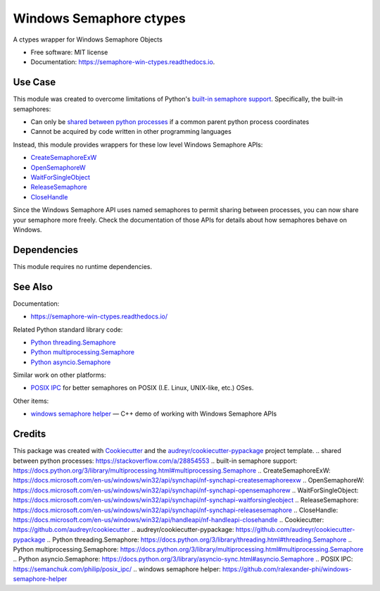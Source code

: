 ========================
Windows Semaphore ctypes
========================


.. image:: https://img.shields.io/pypi/v/semaphore_win_ctypes.svg
        :target: https://pypi.python.org/pypi/semaphore_win_ctypes
        :alt: Latest Version

.. image:: https://readthedocs.org/projects/semaphore-win-ctypes/badge/?version=latest
        :target: https://semaphore-win-ctypes.readthedocs.io/en/latest/?version=latest
        :alt: Documentation Status


A ctypes wrapper for Windows Semaphore Objects


* Free software: MIT license
* Documentation: https://semaphore-win-ctypes.readthedocs.io.

Use Case
--------

This module was created to overcome limitations of Python's `built-in semaphore support`_.
Specifically, the built-in semaphores:

* Can only be `shared between python processes`_ if a common parent python process coordinates
* Cannot be acquired by code written in other programming languages

Instead, this module provides wrappers for these low level Windows Semaphore APIs:

* `CreateSemaphoreExW`_
* `OpenSemaphoreW`_
* `WaitForSingleObject`_
* `ReleaseSemaphore`_
* `CloseHandle`_

Since the Windows Semaphore API uses named semaphores to permit sharing between processes, you can now share your semaphore more freely.
Check the documentation of those APIs for details about how semaphores behave on Windows.

Dependencies
------------

This module requires no runtime dependencies.

See Also
--------

Documentation:

* https://semaphore-win-ctypes.readthedocs.io/

Related Python standard library code:

* `Python threading.Semaphore`_
* `Python multiprocessing.Semaphore`_
* `Python asyncio.Semaphore`_

Similar work on other platforms:

* `POSIX IPC`_ for better semaphores on POSIX (I.E. Linux, UNIX-like, etc.) OSes.

Other items:

* `windows semaphore helper`_ — C++ demo of working with Windows Semaphore APIs

Credits
-------

This package was created with Cookiecutter_ and the `audreyr/cookiecutter-pypackage`_ project template.
.. _`shared between python processes`: https://stackoverflow.com/a/28854553
.. _`built-in semaphore support`: https://docs.python.org/3/library/multiprocessing.html#multiprocessing.Semaphore
.. _`CreateSemaphoreExW`: https://docs.microsoft.com/en-us/windows/win32/api/synchapi/nf-synchapi-createsemaphoreexw
.. _`OpenSemaphoreW`: https://docs.microsoft.com/en-us/windows/win32/api/synchapi/nf-synchapi-opensemaphorew
.. _`WaitForSingleObject`: https://docs.microsoft.com/en-us/windows/win32/api/synchapi/nf-synchapi-waitforsingleobject
.. _`ReleaseSemaphore`: https://docs.microsoft.com/en-us/windows/win32/api/synchapi/nf-synchapi-releasesemaphore
.. _`CloseHandle`: https://docs.microsoft.com/en-us/windows/win32/api/handleapi/nf-handleapi-closehandle
.. _`Cookiecutter`: https://github.com/audreyr/cookiecutter
.. _`audreyr/cookiecutter-pypackage`: https://github.com/audreyr/cookiecutter-pypackage
.. _`Python threading.Semaphore`: https://docs.python.org/3/library/threading.html#threading.Semaphore
.. _`Python multiprocessing.Semaphore`: https://docs.python.org/3/library/multiprocessing.html#multiprocessing.Semaphore
.. _`Python asyncio.Semaphore`: https://docs.python.org/3/library/asyncio-sync.html#asyncio.Semaphore
.. _`POSIX IPC`: https://semanchuk.com/philip/posix_ipc/
.. _`windows semaphore helper`: https://github.com/ralexander-phi/windows-semaphore-helper

